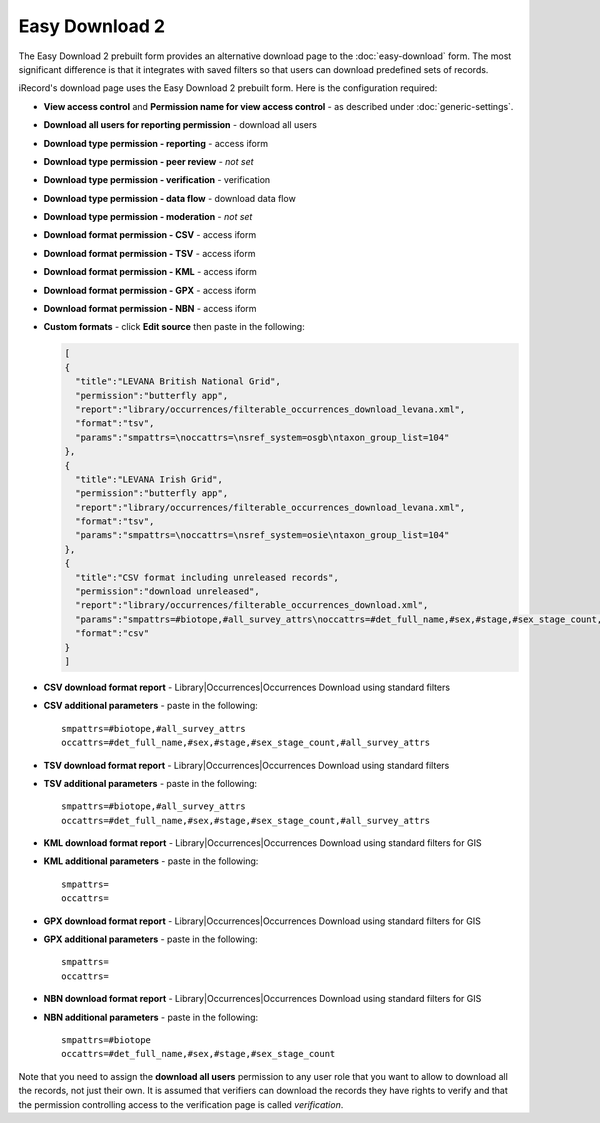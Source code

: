 Easy Download 2
===============

The Easy Download 2 prebuilt form provides an alternative download page to the :doc:`easy-download` form.
The most significant difference is that it integrates with saved filters so that users can download
predefined sets of records.

iRecord's download page uses the Easy Download 2 prebuilt form. Here is the configuration required:

* **View access control** and **Permission name for view access control** - as described
  under :doc:`generic-settings`.
* **Download all users for reporting permission** - download all users
* **Download type permission - reporting** - access iform
* **Download type permission - peer review** - *not set* 
* **Download type permission - verification** - verification
* **Download type permission - data flow** - download data flow
* **Download type permission - moderation** - *not set*
* **Download format permission - CSV** - access iform
* **Download format permission - TSV** - access iform
* **Download format permission - KML** - access iform
* **Download format permission - GPX** - access iform
* **Download format permission - NBN** - access iform
* **Custom formats** - click **Edit source** then paste in the following:

  .. code-block:: javascript
  
    [
    {
      "title":"LEVANA British National Grid",
      "permission":"butterfly app",
      "report":"library/occurrences/filterable_occurrences_download_levana.xml",
      "format":"tsv",
      "params":"smpattrs=\noccattrs=\nsref_system=osgb\ntaxon_group_list=104"
    },
    {
      "title":"LEVANA Irish Grid",
      "permission":"butterfly app",
      "report":"library/occurrences/filterable_occurrences_download_levana.xml",
      "format":"tsv",
      "params":"smpattrs=\noccattrs=\nsref_system=osie\ntaxon_group_list=104"
    },
    {
      "title":"CSV format including unreleased records",
      "permission":"download unreleased",
      "report":"library/occurrences/filterable_occurrences_download.xml",
      "params":"smpattrs=#biotope,#all_survey_attrs\noccattrs=#det_full_name,#sex,#stage,#sex_stage_count,#all_survey_attrs\nrelease_status=A",
      "format":"csv"
    }
    ]

* **CSV download format report** - Library|Occurrences|Occurrences Download using standard filters
* **CSV additional parameters** - paste in the following::

    smpattrs=#biotope,#all_survey_attrs
    occattrs=#det_full_name,#sex,#stage,#sex_stage_count,#all_survey_attrs
  
* **TSV download format report** - Library|Occurrences|Occurrences Download using standard filters
* **TSV additional parameters** - paste in the following::

    smpattrs=#biotope,#all_survey_attrs
    occattrs=#det_full_name,#sex,#stage,#sex_stage_count,#all_survey_attrs
  
* **KML download format report** - Library|Occurrences|Occurrences Download using standard filters for GIS
* **KML additional parameters** - paste in the following::

    smpattrs=
    occattrs=
  
* **GPX download format report** - Library|Occurrences|Occurrences Download using standard filters for GIS
* **GPX additional parameters** - paste in the following::

    smpattrs=
    occattrs=
  
* **NBN download format report** - Library|Occurrences|Occurrences Download using standard filters for GIS
* **NBN additional parameters** - paste in the following::

    smpattrs=#biotope
    occattrs=#det_full_name,#sex,#stage,#sex_stage_count

Note that you need to assign the **download all users** permission to any user role that you
want to allow to download all the records, not just their own. It is assumed that verifiers 
can download the records they have rights to verify and that the permission controlling 
access to the verification page is called *verification*.

